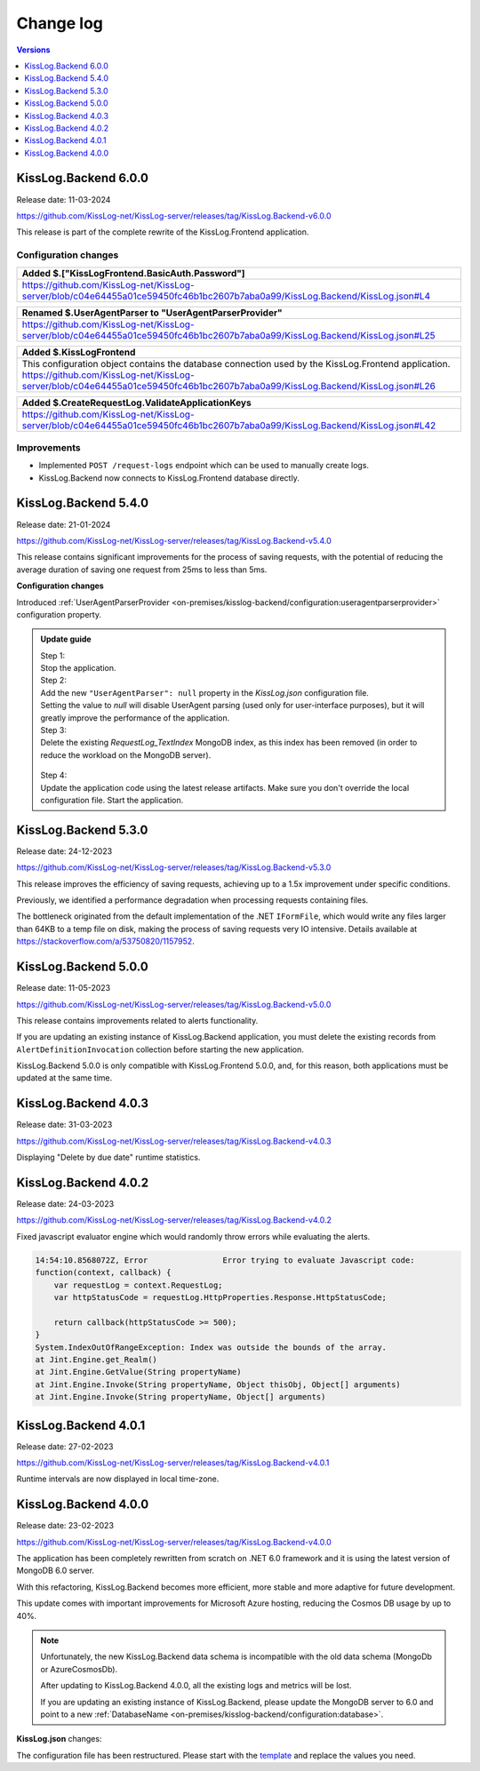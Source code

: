 Change log
===============

.. contents:: Versions
   :local:
   :depth: 1

KissLog.Backend 6.0.0
--------------------------

Release date: 11-03-2024

https://github.com/KissLog-net/KissLog-server/releases/tag/KissLog.Backend-v6.0.0

This release is part of the complete rewrite of the KissLog.Frontend application.

Configuration changes
~~~~~~~~~~~~~~~~~~~~~~~

.. list-table::
   :header-rows: 1

   * - Added $.["KissLogFrontend.BasicAuth.Password"]
   * - | https://github.com/KissLog-net/KissLog-server/blob/c04e64455a01ce59450fc46b1bc2607b7aba0a99/KissLog.Backend/KissLog.json#L4


.. list-table::
   :header-rows: 1

   * - Renamed $.UserAgentParser to "UserAgentParserProvider"
   * - | https://github.com/KissLog-net/KissLog-server/blob/c04e64455a01ce59450fc46b1bc2607b7aba0a99/KissLog.Backend/KissLog.json#L25


.. list-table::
   :header-rows: 1

   * - Added $.KissLogFrontend
   * - | This configuration object contains the database connection used by the KissLog.Frontend application.
       | https://github.com/KissLog-net/KissLog-server/blob/c04e64455a01ce59450fc46b1bc2607b7aba0a99/KissLog.Backend/KissLog.json#L26


.. list-table::
   :header-rows: 1

   * - Added $.CreateRequestLog.ValidateApplicationKeys
   * - | https://github.com/KissLog-net/KissLog-server/blob/c04e64455a01ce59450fc46b1bc2607b7aba0a99/KissLog.Backend/KissLog.json#L42


Improvements
~~~~~~~~~~~~~~~~~~~~~~~

- Implemented ``POST /request-logs`` endpoint which can be used to manually create logs.

- KissLog.Backend now connects to KissLog.Frontend database directly.

KissLog.Backend 5.4.0
--------------------------

Release date: 21-01-2024

https://github.com/KissLog-net/KissLog-server/releases/tag/KissLog.Backend-v5.4.0

This release contains significant improvements for the process of saving requests, with the potential of reducing the average duration of saving one request from 25ms to less than 5ms.

**Configuration changes**

Introduced :ref:`UserAgentParserProvider <on-premises/kisslog-backend/configuration:useragentparserprovider>` configuration property.

.. admonition:: Update guide

   | Step 1:
   | Stop the application.

   | Step 2:
   | Add the new ``"UserAgentParser": null`` property in the `KissLog.json` configuration file.
   | Setting the value to `null` will disable UserAgent parsing (used only for user-interface purposes), but it will greatly improve the performance of the application.

   | Step 3:
   | Delete the existing `RequestLog_TextIndex` MongoDB index, as this index has been removed (in order to reduce the workload on the MongoDB server).

   .. figure:: images/change-log/remove-MongoDB-text-index.png
       :alt: Remove TextIndex

   | Step 4:
   | Update the application code using the latest release artifacts. Make sure you don't override the local configuration file. Start the application.

KissLog.Backend 5.3.0
--------------------------

Release date: 24-12-2023

https://github.com/KissLog-net/KissLog-server/releases/tag/KissLog.Backend-v5.3.0

This release improves the efficiency of saving requests, achieving up to a 1.5x improvement under specific conditions.

Previously, we identified a performance degradation when processing requests containing files.

The bottleneck originated from the default implementation of the .NET ``IFormFile``, which would write any files larger than 64KB to a temp file on disk, making the process of saving requests very IO intensive. Details available at https://stackoverflow.com/a/53750820/1157952.

KissLog.Backend 5.0.0
--------------------------

Release date: 11-05-2023

https://github.com/KissLog-net/KissLog-server/releases/tag/KissLog.Backend-v5.0.0

This release contains improvements related to alerts functionality.

If you are updating an existing instance of KissLog.Backend application, you must delete the existing records from ``AlertDefinitionInvocation`` collection before starting the new application.

.. code-block:: none
    :caption: >_MONGOSH

    > use KissLog
    < 'switched to db KissLog'
    KissLog> db.AlertDefinitionInvocation.deleteMany({})
    < {
        acknowledged: true,
        deletedCount: 23
      }

KissLog.Backend 5.0.0 is only compatible with KissLog.Frontend 5.0.0, and, for this reason, both applications must be updated at the same time.

KissLog.Backend 4.0.3
--------------------------

Release date: 31-03-2023

https://github.com/KissLog-net/KissLog-server/releases/tag/KissLog.Backend-v4.0.3

Displaying "Delete by due date" runtime statistics.

.. figure:: images/change-log/KissLog.Backend-v4.0.3-Delete-by-due-date-runtime-stat.png
    :alt: Runtime intervals

KissLog.Backend 4.0.2
--------------------------

Release date: 24-03-2023

https://github.com/KissLog-net/KissLog-server/releases/tag/KissLog.Backend-v4.0.2

Fixed javascript evaluator engine which would randomly throw errors while evaluating the alerts.

.. code-block:: none

    14:54:10.8568072Z, Error                Error trying to evaluate Javascript code:
    function(context, callback) {
        var requestLog = context.RequestLog;
        var httpStatusCode = requestLog.HttpProperties.Response.HttpStatusCode;

        return callback(httpStatusCode >= 500);
    }
    System.IndexOutOfRangeException: Index was outside the bounds of the array.
    at Jint.Engine.get_Realm()
    at Jint.Engine.GetValue(String propertyName)
    at Jint.Engine.Invoke(String propertyName, Object thisObj, Object[] arguments)
    at Jint.Engine.Invoke(String propertyName, Object[] arguments)

KissLog.Backend 4.0.1
--------------------------

Release date: 27-02-2023

https://github.com/KissLog-net/KissLog-server/releases/tag/KissLog.Backend-v4.0.1

Runtime intervals are now displayed in local time-zone.

.. figure:: images/change-log/KissLog.Backend-v4.0.1-Runtime-intervals.png
    :alt: Runtime intervals

KissLog.Backend 4.0.0
--------------------------

Release date: 23-02-2023

https://github.com/KissLog-net/KissLog-server/releases/tag/KissLog.Backend-v4.0.0

The application has been completely rewritten from scratch on .NET 6.0 framework and it is using the latest version of MongoDB 6.0 server.

With this refactoring, KissLog.Backend becomes more efficient, more stable and more adaptive for future development.

This update comes with important improvements for Microsoft Azure hosting, reducing the Cosmos DB usage by up to 40%.

.. note::
   Unfortunately, the new KissLog.Backend data schema is incompatible with the old data schema (MongoDb or AzureCosmosDb).

   After updating to KissLog.Backend 4.0.0, all the existing logs and metrics will be lost. 

   If you are updating an existing instance of KissLog.Backend, please update the MongoDB server to 6.0 and point to a new :ref:`DatabaseName <on-premises/kisslog-backend/configuration:database>`.


**KissLog.json** changes:

The configuration file has been restructured. Please start with the `template <https://github.com/KissLog-net/KissLog-server/blob/main/KissLog.Backend/KissLog.json>`_ and replace the values you need.
